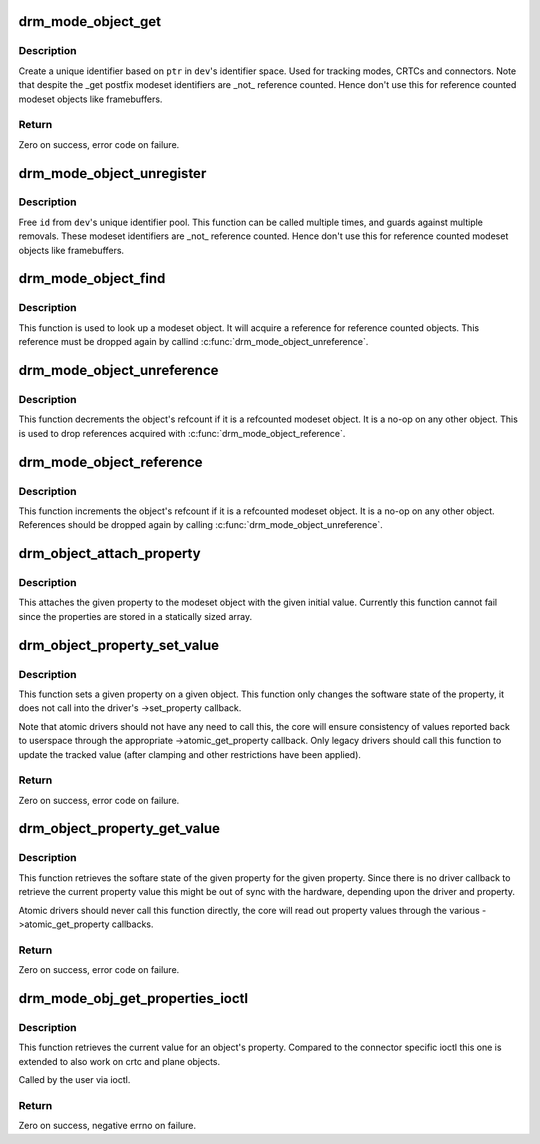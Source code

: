 .. -*- coding: utf-8; mode: rst -*-
.. src-file: drivers/gpu/drm/drm_mode_object.c

.. _`drm_mode_object_get`:

drm_mode_object_get
===================

.. c:function:: int drm_mode_object_get(struct drm_device *dev, struct drm_mode_object *obj, uint32_t obj_type)

    allocate a new modeset identifier

    :param struct drm_device \*dev:
        DRM device

    :param struct drm_mode_object \*obj:
        object pointer, used to generate unique ID

    :param uint32_t obj_type:
        object type

.. _`drm_mode_object_get.description`:

Description
-----------

Create a unique identifier based on \ ``ptr``\  in \ ``dev``\ 's identifier space.  Used
for tracking modes, CRTCs and connectors. Note that despite the _get postfix
modeset identifiers are _not_ reference counted. Hence don't use this for
reference counted modeset objects like framebuffers.

.. _`drm_mode_object_get.return`:

Return
------

Zero on success, error code on failure.

.. _`drm_mode_object_unregister`:

drm_mode_object_unregister
==========================

.. c:function:: void drm_mode_object_unregister(struct drm_device *dev, struct drm_mode_object *object)

    free a modeset identifer

    :param struct drm_device \*dev:
        DRM device

    :param struct drm_mode_object \*object:
        object to free

.. _`drm_mode_object_unregister.description`:

Description
-----------

Free \ ``id``\  from \ ``dev``\ 's unique identifier pool.
This function can be called multiple times, and guards against
multiple removals.
These modeset identifiers are _not_ reference counted. Hence don't use this
for reference counted modeset objects like framebuffers.

.. _`drm_mode_object_find`:

drm_mode_object_find
====================

.. c:function:: struct drm_mode_object *drm_mode_object_find(struct drm_device *dev, uint32_t id, uint32_t type)

    look up a drm object with static lifetime

    :param struct drm_device \*dev:
        drm device

    :param uint32_t id:
        id of the mode object

    :param uint32_t type:
        type of the mode object

.. _`drm_mode_object_find.description`:

Description
-----------

This function is used to look up a modeset object. It will acquire a
reference for reference counted objects. This reference must be dropped again
by callind \ :c:func:`drm_mode_object_unreference`\ .

.. _`drm_mode_object_unreference`:

drm_mode_object_unreference
===========================

.. c:function:: void drm_mode_object_unreference(struct drm_mode_object *obj)

    decr the object refcnt

    :param struct drm_mode_object \*obj:
        mode_object

.. _`drm_mode_object_unreference.description`:

Description
-----------

This function decrements the object's refcount if it is a refcounted modeset
object. It is a no-op on any other object. This is used to drop references
acquired with \ :c:func:`drm_mode_object_reference`\ .

.. _`drm_mode_object_reference`:

drm_mode_object_reference
=========================

.. c:function:: void drm_mode_object_reference(struct drm_mode_object *obj)

    incr the object refcnt

    :param struct drm_mode_object \*obj:
        mode_object

.. _`drm_mode_object_reference.description`:

Description
-----------

This function increments the object's refcount if it is a refcounted modeset
object. It is a no-op on any other object. References should be dropped again
by calling \ :c:func:`drm_mode_object_unreference`\ .

.. _`drm_object_attach_property`:

drm_object_attach_property
==========================

.. c:function:: void drm_object_attach_property(struct drm_mode_object *obj, struct drm_property *property, uint64_t init_val)

    attach a property to a modeset object

    :param struct drm_mode_object \*obj:
        drm modeset object

    :param struct drm_property \*property:
        property to attach

    :param uint64_t init_val:
        initial value of the property

.. _`drm_object_attach_property.description`:

Description
-----------

This attaches the given property to the modeset object with the given initial
value. Currently this function cannot fail since the properties are stored in
a statically sized array.

.. _`drm_object_property_set_value`:

drm_object_property_set_value
=============================

.. c:function:: int drm_object_property_set_value(struct drm_mode_object *obj, struct drm_property *property, uint64_t val)

    set the value of a property

    :param struct drm_mode_object \*obj:
        drm mode object to set property value for

    :param struct drm_property \*property:
        property to set

    :param uint64_t val:
        value the property should be set to

.. _`drm_object_property_set_value.description`:

Description
-----------

This function sets a given property on a given object. This function only
changes the software state of the property, it does not call into the
driver's ->set_property callback.

Note that atomic drivers should not have any need to call this, the core will
ensure consistency of values reported back to userspace through the
appropriate ->atomic_get_property callback. Only legacy drivers should call
this function to update the tracked value (after clamping and other
restrictions have been applied).

.. _`drm_object_property_set_value.return`:

Return
------

Zero on success, error code on failure.

.. _`drm_object_property_get_value`:

drm_object_property_get_value
=============================

.. c:function:: int drm_object_property_get_value(struct drm_mode_object *obj, struct drm_property *property, uint64_t *val)

    retrieve the value of a property

    :param struct drm_mode_object \*obj:
        drm mode object to get property value from

    :param struct drm_property \*property:
        property to retrieve

    :param uint64_t \*val:
        storage for the property value

.. _`drm_object_property_get_value.description`:

Description
-----------

This function retrieves the softare state of the given property for the given
property. Since there is no driver callback to retrieve the current property
value this might be out of sync with the hardware, depending upon the driver
and property.

Atomic drivers should never call this function directly, the core will read
out property values through the various ->atomic_get_property callbacks.

.. _`drm_object_property_get_value.return`:

Return
------

Zero on success, error code on failure.

.. _`drm_mode_obj_get_properties_ioctl`:

drm_mode_obj_get_properties_ioctl
=================================

.. c:function:: int drm_mode_obj_get_properties_ioctl(struct drm_device *dev, void *data, struct drm_file *file_priv)

    get the current value of a object's property

    :param struct drm_device \*dev:
        DRM device

    :param void \*data:
        ioctl data

    :param struct drm_file \*file_priv:
        DRM file info

.. _`drm_mode_obj_get_properties_ioctl.description`:

Description
-----------

This function retrieves the current value for an object's property. Compared
to the connector specific ioctl this one is extended to also work on crtc and
plane objects.

Called by the user via ioctl.

.. _`drm_mode_obj_get_properties_ioctl.return`:

Return
------

Zero on success, negative errno on failure.

.. This file was automatic generated / don't edit.

